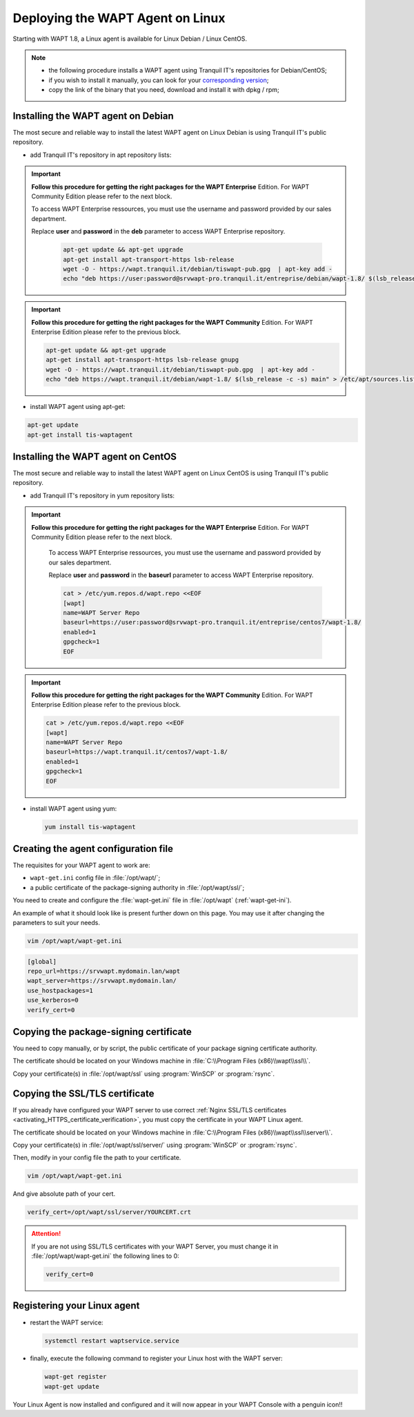 .. Reminder for header structure:
   Niveau 1: ====================
   Niveau 2: --------------------
   Niveau 3: ++++++++++++++++++++
   Niveau 4: """"""""""""""""""""
   Niveau 5: ^^^^^^^^^^^^^^^^^^^^

.. meta::
  :description: Deploying the WAPT Agent on Linux
  :keywords: waptagent, linux, deployment, deploy, deploying, documentation, WAPT

.. _install_waptagent_linux:

Deploying the WAPT Agent on Linux
=================================

.. versionadded:: 1.8

Starting with WAPT 1.8, a Linux agent is available
for Linux Debian / Linux CentOS.

.. note::

  * the following procedure installs a WAPT agent using Tranquil IT's repositories
    for Debian/CentOS;

  * if you wish to install it manually, you can look
    for your `corresponding version <https://wapt.tranquil.it/wapt/releases/>`_;

  * copy the link of the binary that you need,
    download and install it with dpkg / rpm;

Installing the WAPT agent on Debian
+++++++++++++++++++++++++++++++++++

The most secure and reliable way to install the latest WAPT agent
on Linux Debian is using Tranquil IT's public repository.

* add Tranquil IT's repository in apt repository lists:

.. important::

  **Follow this procedure for getting the right packages
  for the WAPT Enterprise** Edition.
  For WAPT Community Edition please refer to the next block.

  To access WAPT Enterprise ressources, you must use the username
  and password provided by our sales department.

  Replace **user** and **password** in the **deb** parameter
  to access WAPT Enterprise repository.

    .. code-block:: bash

      apt-get update && apt-get upgrade
      apt-get install apt-transport-https lsb-release
      wget -O - https://wapt.tranquil.it/debian/tiswapt-pub.gpg  | apt-key add -
      echo "deb https://user:password@srvwapt-pro.tranquil.it/entreprise/debian/wapt-1.8/ $(lsb_release -c -s) main" > /etc/apt/sources.list.d/wapt.list

.. important::

  **Follow this procedure for getting the right packages
  for the WAPT Community** Edition.
  For WAPT Enterprise Edition please refer to the previous block.

  .. code-block:: bash

    apt-get update && apt-get upgrade
    apt-get install apt-transport-https lsb-release gnupg
    wget -O - https://wapt.tranquil.it/debian/tiswapt-pub.gpg  | apt-key add -
    echo "deb https://wapt.tranquil.it/debian/wapt-1.8/ $(lsb_release -c -s) main" > /etc/apt/sources.list.d/wapt.list

* install WAPT agent using apt-get:

.. code-block:: bash

  apt-get update
  apt-get install tis-waptagent

Installing the WAPT agent on CentOS
+++++++++++++++++++++++++++++++++++

The most secure and reliable way to install the latest WAPT agent
on Linux CentOS is using Tranquil IT's public repository.

* add Tranquil IT's repository in yum repository lists:

.. important::

  **Follow this procedure for getting the right packages
  for the WAPT Enterprise** Edition.
  For WAPT Community Edition please refer to the next block.

    To access WAPT Enterprise ressources, you must use the username
    and password provided by our sales department.

    Replace **user** and **password** in the **baseurl** parameter
    to access WAPT Enterprise repository.

    .. code-block:: bash

      cat > /etc/yum.repos.d/wapt.repo <<EOF
      [wapt]
      name=WAPT Server Repo
      baseurl=https://user:password@srvwapt-pro.tranquil.it/entreprise/centos7/wapt-1.8/
      enabled=1
      gpgcheck=1
      EOF

.. important::

  **Follow this procedure for getting the right packages
  for the WAPT Community** Edition.
  For WAPT Enterprise Edition please refer to the previous block.

  .. code-block:: bash

    cat > /etc/yum.repos.d/wapt.repo <<EOF
    [wapt]
    name=WAPT Server Repo
    baseurl=https://wapt.tranquil.it/centos7/wapt-1.8/
    enabled=1
    gpgcheck=1
    EOF

* install WAPT agent using yum:

  .. code-block:: bash

    yum install tis-waptagent

Creating the agent configuration file
+++++++++++++++++++++++++++++++++++++

The requisites for your WAPT agent to work are:

* ``wapt-get.ini`` config file in :file:`/opt/wapt/`;

* a public certificate of the package-signing authority in :file:`/opt/wapt/ssl/`;

You need to create and configure the :file:`wapt-get.ini`
file in :file:`/opt/wapt` (:ref:`wapt-get-ini`).

An example of what it should look like is present further down on this page.
You may use it after changing the parameters to suit your needs.

.. code-block:: bash

  vim /opt/wapt/wapt-get.ini

.. code-block:: ini

  [global]
  repo_url=https://srvwapt.mydomain.lan/wapt
  wapt_server=https://srvwapt.mydomain.lan/
  use_hostpackages=1
  use_kerberos=0
  verify_cert=0

Copying the package-signing certificate
+++++++++++++++++++++++++++++++++++++++

You need to copy manually, or by script, the public certificate
of your package signing certificate authority.

The certificate should be located on your Windows machine
in :file:`C:\\Program Files (x86)\\wapt\\ssl\\`.

Copy your certificate(s) in :file:`/opt/wapt/ssl`
using :program:`WinSCP` or :program:`rsync`.

Copying the SSL/TLS certificate
+++++++++++++++++++++++++++++++

If you already have configured your WAPT server to use correct
:ref:`Nginx SSL/TLS certificates <activating_HTTPS_certificate_verification>`,
you must copy the certificate in your WAPT Linux agent.

The certificate should be located on your Windows machine
in :file:`C:\\Program Files (x86)\\wapt\\ssl\\server\\`.

Copy your certificate(s) in :file:`/opt/wapt/ssl/server/`
using :program:`WinSCP` or :program:`rsync`.

Then, modify in your config file the path to your certificate.

.. code-block:: bash

  vim /opt/wapt/wapt-get.ini

And give absolute path of your cert.

.. code-block:: ini

  verify_cert=/opt/wapt/ssl/server/YOURCERT.crt

.. attention::

  If you are not using SSL/TLS certificates with your WAPT Server,
  you must change it in :file:`/opt/wapt/wapt-get.ini` the following lines to 0:

  .. code-block:: bash

    verify_cert=0

Registering your Linux agent
++++++++++++++++++++++++++++

* restart the WAPT service:

  .. code-block:: bash

    systemctl restart waptservice.service

* finally, execute the following command to register your Linux host
  with the WAPT server:

  .. code-block:: bash

     wapt-get register
     wapt-get update

Your Linux Agent is now installed and configured
and it will now appear in your WAPT Console with a penguin icon!!
